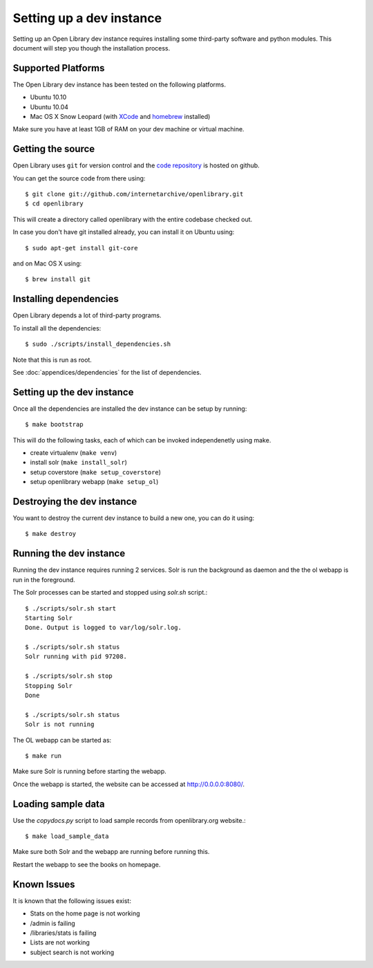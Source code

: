 .. _bootstrap:

Setting up a dev instance
=========================

Setting up an Open Library dev instance requires installing some third-party 
software and python modules. This document will step you though the 
installation process.

Supported Platforms
-------------------

The Open Library dev instance has been tested on the following platforms.

* Ubuntu 10.10
* Ubuntu 10.04
* Mac OS X Snow Leopard (with `XCode`_ and `homebrew`_ installed)

Make sure you have at least 1GB of RAM on your dev machine or virtual machine.

.. _XCode: http://developer.apple.com/technologies/xcode.html
.. _homebrew: http://mxcl.github.com/homebrew/

Getting the source
------------------

Open Library uses ``git`` for version control and the `code repository`_ is
hosted on github.

.. _code repository: https://github.com/internetarchive/openlibrary

You can get the source code from there using::

   $ git clone git://github.com/internetarchive/openlibrary.git
   $ cd openlibrary

This will create a directory called openlibrary with the entire
codebase checked out.

In case you don't have git installed already, you can install it on Ubuntu using::

    $ sudo apt-get install git-core
    
and on Mac OS X using::

    $ brew install git

Installing dependencies
-----------------------

Open Library depends a lot of third-party programs.

To install all the dependencies::

    $ sudo ./scripts/install_dependencies.sh

Note that this is run as root.

See :doc:`appendices/dependencies` for the list of dependencies.

Setting up the dev instance
---------------------------

Once all the dependencies are installed the dev instance can be setup by running::

	$ make bootstrap
	
This will do the following tasks, each of which can be invoked independenetly using make.

* create virtualenv (``make venv``)
* install solr (``make install_solr``)
* setup coverstore (``make setup_coverstore``)
* setup openlibrary webapp (``make setup_ol``)

Destroying the dev instance
---------------------------

You want to destroy the current dev instance to build a new one, you can do it using::

	$ make destroy
	
Running the dev instance
------------------------

Running the dev instance requires running 2 services. Solr is run the background as daemon and the the ol webapp is run in the foreground.

The Solr processes can be started and stopped using `solr.sh` script.::

	$ ./scripts/solr.sh start
	Starting Solr
	Done. Output is logged to var/log/solr.log.
	
	$ ./scripts/solr.sh status
	Solr running with pid 97208.

	$ ./scripts/solr.sh stop
	Stopping Solr
	Done
	
	$ ./scripts/solr.sh status
	Solr is not running
	
The OL webapp can be started as::

	$ make run
	
Make sure Solr is running before starting the webapp.
	
Once the webapp is started, the website can be accessed at http://0.0.0.0:8080/.

Loading sample data
-------------------

Use the `copydocs.py` script to load sample records from openlibrary.org website.::

	$ make load_sample_data

Make sure both Solr and the webapp are running before running this.

Restart the webapp to see the books on homepage.

Known Issues
------------

It is known that the following issues exist:

* Stats on the home page is not working
* /admin is failing
* /libraries/stats is failing
* Lists are not working
* subject search is not working

